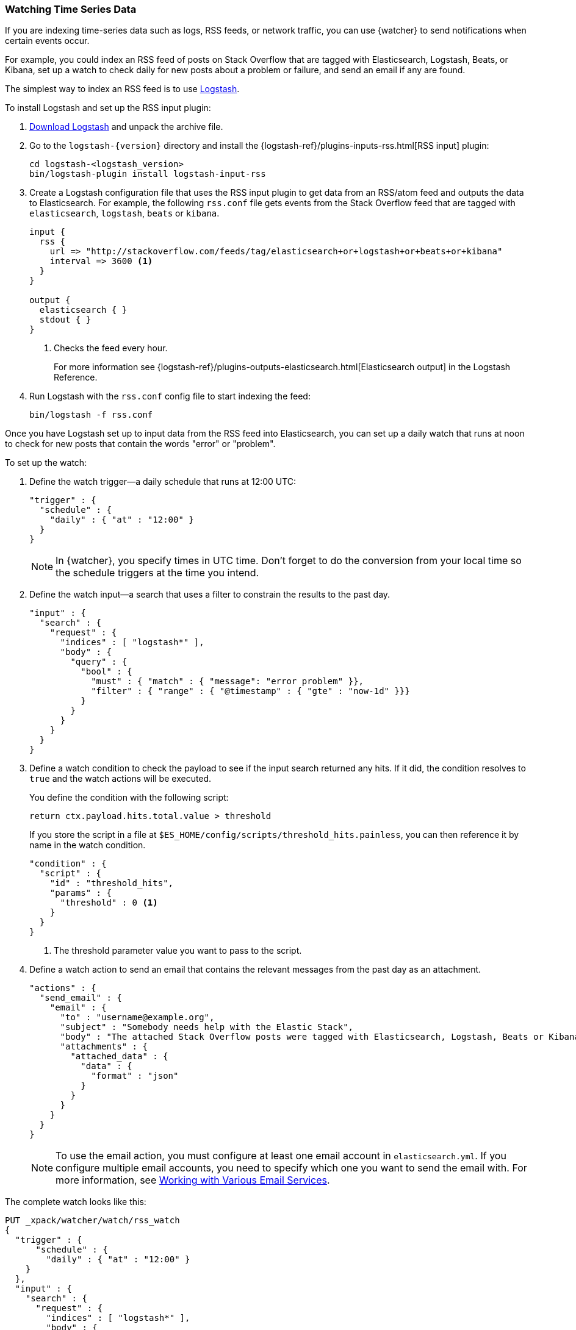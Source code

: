 [[watching-time-series-data]]
=== Watching Time Series Data

If you are indexing time-series data such as logs, RSS feeds, or network traffic,
you can use {watcher} to send notifications when certain events occur.

For example, you could index an RSS feed of posts on Stack Overflow that are
tagged with Elasticsearch, Logstash, Beats, or Kibana, set up a watch to check
daily for new posts about a problem or failure, and send an email if any are
found.

The simplest way to index an RSS feed is to use https://www.elastic.co/products/logstash[Logstash].

To install Logstash and set up the RSS input plugin:

. https://www.elastic.co/downloads/logstash[Download Logstash] and unpack the
  archive file.
. Go to the `logstash-{version}` directory and install the
  {logstash-ref}/plugins-inputs-rss.html[RSS input] plugin:
+
[source,sh]
----------------------------------------------------------
cd logstash-<logstash_version>
bin/logstash-plugin install logstash-input-rss
----------------------------------------------------------

. Create a Logstash configuration file that uses the RSS input plugin to get
  data from an RSS/atom feed and outputs the data to Elasticsearch. For example,
  the following `rss.conf` file gets events from the Stack Overflow feed that
  are tagged with `elasticsearch`, `logstash`, `beats` or `kibana`.
+
[source,ruby]
----------------------------------------------------------
input {
  rss {
    url => "http://stackoverflow.com/feeds/tag/elasticsearch+or+logstash+or+beats+or+kibana"
    interval => 3600 <1>
  }
}

output {
  elasticsearch { }
  stdout { }
}
----------------------------------------------------------
<1> Checks the feed every hour.
+
For more information see {logstash-ref}/plugins-outputs-elasticsearch.html[Elasticsearch output]
in the Logstash Reference.

. Run Logstash with the `rss.conf` config file to start indexing the feed:
+
[source,she]
----------------------------------------------------------
bin/logstash -f rss.conf
----------------------------------------------------------

Once you have Logstash set up to input data from the RSS feed into Elasticsearch,
you can set up a daily watch that runs at noon to check for new posts that
contain the words "error" or "problem".

To set up the watch:

. Define the watch trigger--a daily schedule that runs at 12:00 UTC:
+
[source,js]
--------------------------------------------------
"trigger" : {
  "schedule" : {
    "daily" : { "at" : "12:00" }
  }
}
--------------------------------------------------
+
NOTE: In {watcher}, you specify times in UTC time. Don't forget to do the
      conversion from your local time so the schedule triggers at the time
      you intend.

. Define the watch input--a search that uses a filter to constrain the results
  to the past day.
+
[source,js]
--------------------------------------------------
"input" : {
  "search" : {
    "request" : {
      "indices" : [ "logstash*" ],
      "body" : {
        "query" : {
          "bool" : {
            "must" : { "match" : { "message": "error problem" }},
            "filter" : { "range" : { "@timestamp" : { "gte" : "now-1d" }}}
          }
        }
      }
    }
  }
}
--------------------------------------------------

. Define a watch condition to check the payload to see if the input search
  returned any hits. If it did, the condition resolves to `true` and the watch
  actions will be executed.
+
You define the condition with the following script:
+
[source,text]
--------------------------------------------------
return ctx.payload.hits.total.value > threshold
--------------------------------------------------
+
If you store the script in a file at `$ES_HOME/config/scripts/threshold_hits.painless`,
you can then reference it by name in the watch condition.
+
[source,js]
--------------------------------------------------
"condition" : {
  "script" : {
    "id" : "threshold_hits",
    "params" : {
      "threshold" : 0 <1>
    }
  }
}
--------------------------------------------------
<1> The threshold parameter value you want to pass to the script.
+
. Define a watch action to send an email that contains the relevant messages
  from the past day as an attachment.
+
[source,js]
--------------------------------------------------
"actions" : {
  "send_email" : {
    "email" : {
      "to" : "username@example.org",
      "subject" : "Somebody needs help with the Elastic Stack",
      "body" : "The attached Stack Overflow posts were tagged with Elasticsearch, Logstash, Beats or Kibana and mentioned an error or problem.",
      "attachments" : {
        "attached_data" : {
          "data" : {
            "format" : "json"
          }
        }
      }
    }
  }
}
--------------------------------------------------
+
NOTE: To use the email action, you must configure at least one email account in
`elasticsearch.yml`. If you configure multiple email accounts, you need to
specify which one you want to send the email with. For more information, see
<<configuring-email, Working with Various Email Services>>.

The complete watch looks like this:

[source,js]
--------------------------------------------------
PUT _xpack/watcher/watch/rss_watch
{
  "trigger" : {
      "schedule" : {
        "daily" : { "at" : "12:00" }
    }
  },
  "input" : {
    "search" : {
      "request" : {
        "indices" : [ "logstash*" ],
        "body" : {
          "query" : {
            "bool" : {
              "must" : { "match" : { "message": "error problem" }},
              "filter" : { "range" : { "@timestamp" : { "gte" : "now-1d" }}}
            }
          }
        }
      }
    }
  },
  "condition" : {
    "script" : {
      "id" : "threshold_hits",
      "params" : {
        "threshold" : 0
      }
    }
  },
  "actions" : {
    "send_email" : {
      "email" : {
        "to" : "username@example.org",  <1>
        "subject" : "Somebody needs help with the Elastic Stack",
        "body" : "The attached Stack Overflow posts were tagged with Elasticsearch, Logstash, Beats or Kibana and mentioned an error or problem.",
        "attachments" : {
          "attached_data" : {
            "data" : {}
          }
        }
      }
    }
  }
}
--------------------------------------------------
// CONSOLE
// TEST[s/"id" : "threshold_hits"/"source": "return ctx.payload.hits.total.value > params.threshold"/]
<1> Replace `username@example.org` with your email address to receive
    notifications.

[TIP]
=================================================
To execute a watch immediately (without waiting for the schedule to trigger),
use the {ref}/watcher-api-execute-watch.html[`_execute` API]:

[source,js]
--------------------------------------------------
POST _xpack/watcher/watch/rss_watch/_execute
{
  "ignore_condition" : true,
  "action_modes" : {
    "_all" : "force_execute"
  },
  "record_execution" : true
}
--------------------------------------------------
// CONSOLE
// TEST[continued]
=================================================

